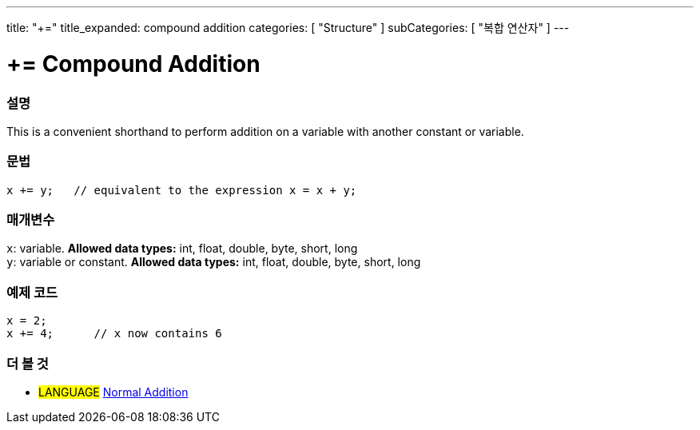 ---
title: "+="
title_expanded: compound addition
categories: [ "Structure" ]
subCategories: [ "복합 연산자" ]
---





= += Compound Addition


// OVERVIEW SECTION STARTS
[#overview]
--

[float]
=== 설명
This is a convenient shorthand to perform addition on a variable with another constant or variable.
[%hardbreaks]


[float]
=== 문법
[source,arduino]
----
x += y;   // equivalent to the expression x = x + y;
----

[float]
=== 매개변수
`x`: variable. *Allowed data types:* int, float, double, byte, short, long +
`y`: variable or constant. *Allowed data types:* int, float, double, byte, short, long

--
// OVERVIEW SECTION ENDS



// HOW TO USE SECTION STARTS
[#howtouse]
--

[float]
=== 예제 코드

[source,arduino]
----
x = 2;
x += 4;      // x now contains 6
----

--
// HOW TO USE SECTION ENDS


// SEE ALSO SECTION
[#see_also]
--

[float]
=== 더 볼 것

[role="language"]
* #LANGUAGE#  link:../../arithmetic-operators/addition[Normal Addition]

--
// SEE ALSO SECTION ENDS